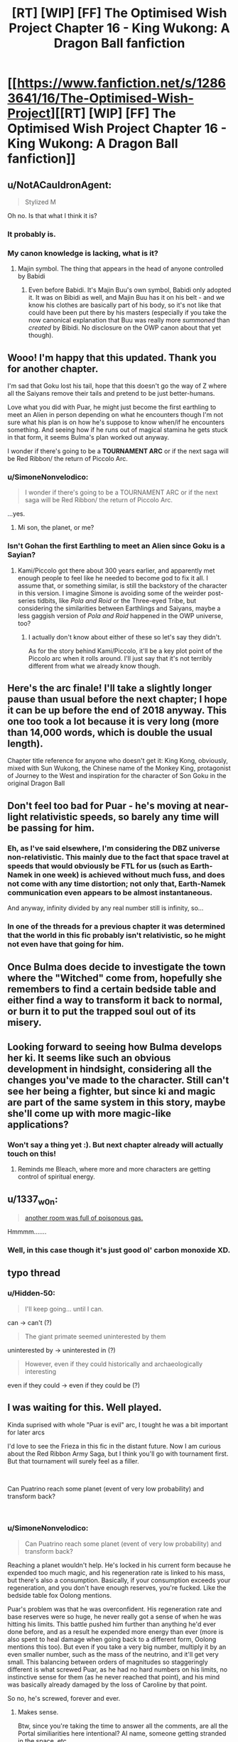 #+TITLE: [RT] [WIP] [FF] The Optimised Wish Project Chapter 16 - King Wukong: A Dragon Ball fanfiction

* [[https://www.fanfiction.net/s/12863641/16/The-Optimised-Wish-Project][[RT] [WIP] [FF] The Optimised Wish Project Chapter 16 - King Wukong: A Dragon Ball fanfiction]]
:PROPERTIES:
:Author: SimoneNonvelodico
:Score: 46
:DateUnix: 1543676026.0
:DateShort: 2018-Dec-01
:END:

** u/NotACauldronAgent:
#+begin_quote
  Stylized M
#+end_quote

Oh no. Is that what I think it is?
:PROPERTIES:
:Author: NotACauldronAgent
:Score: 16
:DateUnix: 1543691185.0
:DateShort: 2018-Dec-01
:END:

*** It probably is.
:PROPERTIES:
:Author: SimoneNonvelodico
:Score: 9
:DateUnix: 1543695069.0
:DateShort: 2018-Dec-01
:END:


*** My canon knowledge is lacking, what is it?
:PROPERTIES:
:Author: eroticas
:Score: 6
:DateUnix: 1543711623.0
:DateShort: 2018-Dec-02
:END:

**** Majin symbol. The thing that appears in the head of anyone controlled by Babidi
:PROPERTIES:
:Author: JulianWyvern
:Score: 15
:DateUnix: 1543712579.0
:DateShort: 2018-Dec-02
:END:

***** Even before Babidi. It's Majin Buu's own symbol, Babidi only adopted it. It was on Bibidi as well, and Majin Buu has it on his belt - and we know his clothes are basically part of his body, so it's not like that could have been put there by his masters (especially if you take the now canonical explanation that Buu was really more /summoned/ than /created/ by Bibidi. No disclosure on the OWP canon about that yet though).
:PROPERTIES:
:Author: SimoneNonvelodico
:Score: 2
:DateUnix: 1544183064.0
:DateShort: 2018-Dec-07
:END:


** Wooo! I'm happy that this updated. Thank you for another chapter.

I'm sad that Goku lost his tail, hope that this doesn't go the way of Z where all the Saiyans remove their tails and pretend to be just better-humans.

Love what you did with Puar, he might just become the first earthling to meet an Alien in person depending on what he encounters though I'm not sure what his plan is on how he's suppose to know when/if he encounters something. And seeing how if he runs out of magical stamina he gets stuck in that form, it seems Bulma's plan worked out anyway.

I wonder if there's going to be a *TOURNAMENT ARC* or if the next saga will be Red Ribbon/ the return of Piccolo Arc.
:PROPERTIES:
:Author: WadeSwiftly
:Score: 13
:DateUnix: 1543678029.0
:DateShort: 2018-Dec-01
:END:

*** u/SimoneNonvelodico:
#+begin_quote
  I wonder if there's going to be a TOURNAMENT ARC or if the next saga will be Red Ribbon/ the return of Piccolo Arc.
#+end_quote

...yes.
:PROPERTIES:
:Author: SimoneNonvelodico
:Score: 10
:DateUnix: 1543688088.0
:DateShort: 2018-Dec-01
:END:

**** Mi son, the planet, or me?
:PROPERTIES:
:Author: Ceres_Golden_Cross
:Score: 2
:DateUnix: 1546683017.0
:DateShort: 2019-Jan-05
:END:


*** Isn't Gohan the first Earthling to meet an Alien since Goku is a Sayian?
:PROPERTIES:
:Author: SkyTroupe
:Score: 2
:DateUnix: 1543885770.0
:DateShort: 2018-Dec-04
:END:

**** Kami/Piccolo got there about 300 years earlier, and apparently met enough people to feel like he needed to become god to fix it all. I assume that, or something similar, is still the backstory of the character in this version. I imagine Simone is avoiding some of the weirder post-series tidbits, like /Pola and Roid/ or the Three-eyed Tribe, but considering the similarities between Earthlings and Saiyans, maybe a less gaggish version of /Pola and Roid/ happened in the OWP universe, too?
:PROPERTIES:
:Author: cae_jones
:Score: 1
:DateUnix: 1543998536.0
:DateShort: 2018-Dec-05
:END:

***** I actually don't know about either of these so let's say they didn't.

As for the story behind Kami/Piccolo, it'll be a key plot point of the Piccolo arc when it rolls around. I'll just say that it's not terribly different from what we already know though.
:PROPERTIES:
:Author: SimoneNonvelodico
:Score: 1
:DateUnix: 1544182948.0
:DateShort: 2018-Dec-07
:END:


** Here's the arc finale! I'll take a slightly longer pause than usual before the next chapter; I hope it can be up before the end of 2018 anyway. This one too took a lot because it is very long (more than 14,000 words, which is double the usual length).

Chapter title reference for anyone who doesn't get it: King Kong, obviously, mixed with Sun Wukong, the Chinese name of the Monkey King, protagonist of Journey to the West and inspiration for the character of Son Goku in the original Dragon Ball
:PROPERTIES:
:Author: SimoneNonvelodico
:Score: 9
:DateUnix: 1543676185.0
:DateShort: 2018-Dec-01
:END:


** Don't feel too bad for Puar - he's moving at near-light relativistic speeds, so barely any time will be passing for him.
:PROPERTIES:
:Author: Sceptically
:Score: 7
:DateUnix: 1543678798.0
:DateShort: 2018-Dec-01
:END:

*** Eh, as I've said elsewhere, I'm considering the DBZ universe non-relativistic. This mainly due to the fact that space travel at speeds that would obviously be FTL for us (such as Earth-Namek in one week) is achieved without much fuss, and does not come with any time distortion; not only that, Earth-Namek communication even appears to be almost instantaneous.

And anyway, infinity divided by any real number still is infinity, so...
:PROPERTIES:
:Author: SimoneNonvelodico
:Score: 14
:DateUnix: 1543688068.0
:DateShort: 2018-Dec-01
:END:


*** In one of the threads for a previous chapter it was determined that the world in this fic probably isn't relativistic, so he might not even have that going for him.
:PROPERTIES:
:Author: FenrirW0lf
:Score: 6
:DateUnix: 1543691265.0
:DateShort: 2018-Dec-01
:END:


** Once Bulma does decide to investigate the town where the "Witched" come from, hopefully she remembers to find a certain bedside table and either find a way to transform it back to normal, or burn it to put the trapped soul out of its misery.
:PROPERTIES:
:Author: FenrirW0lf
:Score: 7
:DateUnix: 1543695979.0
:DateShort: 2018-Dec-01
:END:


** Looking forward to seeing how Bulma develops her ki. It seems like such an obvious development in hindsight, considering all the changes you've made to the character. Still can't see her being a fighter, but since ki and magic are part of the same system in this story, maybe she'll come up with more magic-like applications?
:PROPERTIES:
:Author: kreschnav
:Score: 3
:DateUnix: 1543848880.0
:DateShort: 2018-Dec-03
:END:

*** Won't say a thing yet :). But next chapter already will actually touch on this!
:PROPERTIES:
:Author: SimoneNonvelodico
:Score: 3
:DateUnix: 1543849059.0
:DateShort: 2018-Dec-03
:END:

**** Reminds me Bleach, where more and more characters are getting control of spiritual energy.
:PROPERTIES:
:Author: Dezoufinous
:Score: 1
:DateUnix: 1544398498.0
:DateShort: 2018-Dec-10
:END:


** u/1337_w0n:
#+begin_quote
  [[https://youtu.be/w9iHwfiDLS0][another room was full of poisonous gas.]]
#+end_quote

Hmmmm.......
:PROPERTIES:
:Author: 1337_w0n
:Score: 2
:DateUnix: 1543713918.0
:DateShort: 2018-Dec-02
:END:

*** Well, in this case though it's just good ol' carbon monoxide XD.
:PROPERTIES:
:Author: SimoneNonvelodico
:Score: 3
:DateUnix: 1543742920.0
:DateShort: 2018-Dec-02
:END:


** typo thread
:PROPERTIES:
:Author: Hidden-50
:Score: 2
:DateUnix: 1543764789.0
:DateShort: 2018-Dec-02
:END:

*** u/Hidden-50:
#+begin_quote
  I'll keep going... until I can.
#+end_quote

can -> can't (?)

#+begin_quote
  The giant primate seemed uninterested by them
#+end_quote

uninterested by -> uninterested in (?)

#+begin_quote
  However, even if they could historically and archaeologically interesting
#+end_quote

even if they could -> even if they could be (?)
:PROPERTIES:
:Author: Hidden-50
:Score: 3
:DateUnix: 1543764877.0
:DateShort: 2018-Dec-02
:END:


** I was waiting for this. Well played.

Kinda suprised with whole "Puar is evil" arc, I tought he was a bit important for later arcs

I'd love to see the Frieza in this fic in the distant future. Now I am curious about the Red Ribbon Army Saga, but I think you'll go with tournament first. But that tournament will surely feel as a filler.

​

Can Puatrino reach some planet (event of very low probability) and transform back?

​
:PROPERTIES:
:Author: Dezoufinous
:Score: 2
:DateUnix: 1544337686.0
:DateShort: 2018-Dec-09
:END:

*** u/SimoneNonvelodico:
#+begin_quote
  Can Puatrino reach some planet (event of very low probability) and transform back?
#+end_quote

Reaching a planet wouldn't help. He's locked in his current form because he expended too much magic, and his regeneration rate is linked to his mass, but there's also a consumption. Basically, if your consumption exceeds your regeneration, and you don't have enough reserves, you're fucked. Like the bedside table fox Oolong mentions.

Puar's problem was that he was overconfident. His regeneration rate and base reserves were so huge, he never really got a sense of when he was hitting his limits. This battle pushed him further than anything he'd ever done before, and as a result he expended more energy than ever (more is also spent to heal damage when going back to a different form, Oolong mentions this too). But even if you take a very big number, multiply it by an even smaller number, such as the mass of the neutrino, and it'll get very small. This balancing between orders of magnitudes so staggeringly different is what screwed Puar, as he had no hard numbers on his limits, no instinctive sense for them (as he never reached that point), and his mind was basically already damaged by the loss of Caroline by that point.

So no, he's screwed, forever and ever.
:PROPERTIES:
:Author: SimoneNonvelodico
:Score: 2
:DateUnix: 1544347180.0
:DateShort: 2018-Dec-09
:END:

**** Makes sense.

Btw, since you're taking the time to answer all the comments, are all the Portal similiarities here intentional? AI name, someone getting stranded in the space, etc.
:PROPERTIES:
:Author: Dezoufinous
:Score: 1
:DateUnix: 1544398418.0
:DateShort: 2018-Dec-10
:END:

***** Caroline was definitely a reference. However I'll admit I didn't go as far as thinking about the space/Wheatley analogy. /That/ is a coincidence.
:PROPERTIES:
:Author: SimoneNonvelodico
:Score: 1
:DateUnix: 1544400447.0
:DateShort: 2018-Dec-10
:END:


** I don't get it, how did goku use the nimbus when his mind was anything but pure and focused?
:PROPERTIES:
:Author: OnlyEvonix
:Score: 1
:DateUnix: 1544757964.0
:DateShort: 2018-Dec-14
:END:

*** He /was/ very focused - on getting away from the city, and preventing any further damage. It gets easier once he knows the trick anyway. He's certainly not a stranger to meditation techniques and the like.
:PROPERTIES:
:Author: SimoneNonvelodico
:Score: 1
:DateUnix: 1544988348.0
:DateShort: 2018-Dec-16
:END:

**** I'm surprised no other ki master managed to do that, someone had to realise the trick

Edit: True that if it is said that the cloud can carey people, is because someone, probably long long ago, managed it
:PROPERTIES:
:Author: Ceres_Golden_Cross
:Score: 2
:DateUnix: 1546683412.0
:DateShort: 2019-Jan-05
:END:

***** You don't need to be a ki master to do it. Mai does it at the end of chapter 9. It's just about the right state of mind.
:PROPERTIES:
:Author: SimoneNonvelodico
:Score: 1
:DateUnix: 1546693324.0
:DateShort: 2019-Jan-05
:END:
